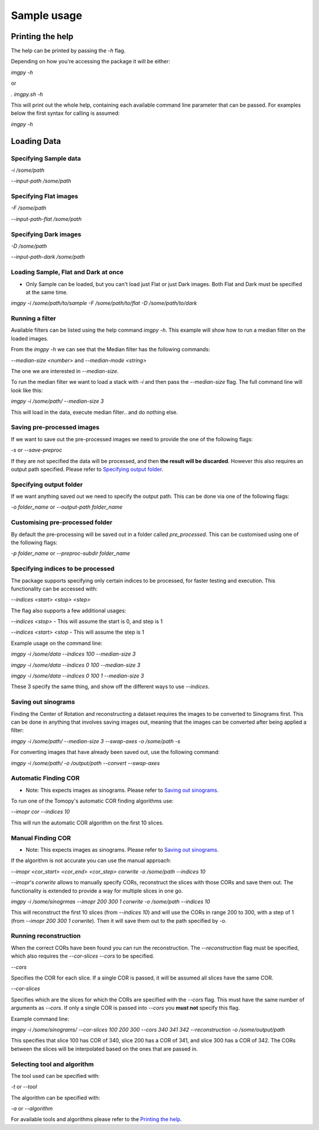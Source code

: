 .. Sample usage master file
   See http://sphinx-doc.org/tutorial.html#defining-document-structure

.. Sample usage contents:

=============
Sample usage
=============
-----------------
Printing the help
-----------------

The help can be printed by passing the `-h` flag.

Depending on how you're accessing the package it will be either:

`imgpy -h`

or

`. imgpy.sh -h`

This will print out the whole help, containing each available command line parameter that can be passed. For examples below the first syntax for calling is assumed:

`imgpy -h`

------------
Loading Data
------------

^^^^^^^^^^^^^^^^^^^^^^
Specifying Sample data
^^^^^^^^^^^^^^^^^^^^^^
`-i /some/path`

`--input-path /some/path`

^^^^^^^^^^^^^^^^^^^^^^
Specifying Flat images
^^^^^^^^^^^^^^^^^^^^^^
`-F /some/path`

`--input-path-flat /some/path`

^^^^^^^^^^^^^^^^^^^^^^
Specifying Dark images
^^^^^^^^^^^^^^^^^^^^^^
`-D /some/path`

`--input-path-dark /some/path`

^^^^^^^^^^^^^^^^^^^^^^^^^^^^^^^^^^^^^
Loading Sample, Flat and Dark at once
^^^^^^^^^^^^^^^^^^^^^^^^^^^^^^^^^^^^^
* Only Sample can be loaded, but you can't load just Flat or just Dark images. Both Flat and Dark must be specified at the same time.

`imgpy -i /some/path/to/sample -F /some/path/to/flat -D /some/path/to/dark`

^^^^^^^^^^^^^^^^
Running a filter
^^^^^^^^^^^^^^^^
Available filters can be listed using the help command `imgpy -h`. This example will show how to run a median filter on the loaded images.

From the `imgpy -h` we can see that the Median filter has the following commands:

`--median-size <number>` and `--median-mode <string>`

The one we are interested in `--median-size`.

To run the median filter we want to load a stack with `-i` and then pass the `--median-size` flag. The full command line will look like this:

`imgpy -i /some/path/ --median-size 3`

This will load in the data, execute median filter.. and do nothing else.

^^^^^^^^^^^^^^^^^^^^^^^^^^^
Saving pre-processed images
^^^^^^^^^^^^^^^^^^^^^^^^^^^
If we want to save out the pre-processed images we need to provide the one of the following flags:

`-s` or `--save-preproc`

If they are not specified the data will be processed, and then **the result will be discarded**. However this also requires an output path specified. Please refer to `Specifying output folder`_.


^^^^^^^^^^^^^^^^^^^^^^^^
Specifying output folder
^^^^^^^^^^^^^^^^^^^^^^^^
If we want anything saved out we need to specify the output path. This can be done via one of the following flags:

`-o folder_name` or `--output-path folder_name`


^^^^^^^^^^^^^^^^^^^^^^^^^^^^^^^^
Customising pre-processed folder 
^^^^^^^^^^^^^^^^^^^^^^^^^^^^^^^^

By default the pre-processing will be saved out in a folder called `pre_processed`. This can be customised using one of the following flags:

`-p folder_name` or `--preproc-subdir folder_name`


^^^^^^^^^^^^^^^^^^^^^^^^^^^^^^^^^^
Specifying indices to be processed
^^^^^^^^^^^^^^^^^^^^^^^^^^^^^^^^^^
The package supports specifying only certain indices to be processed, for faster testing and execution. This functionality can be accessed with:

`--indices <start> <stop> <step>`

The flag also supports a few additional usages:

`--indices <stop>` - This will assume the start is 0, and step is 1

`--indices <start> <stop` - This will assume the step is 1

Example usage on the command line:

`imgpy -i /some/data --indices 100 --median-size 3`

`imgpy -i /some/data --indices 0 100 --median-size 3`

`imgpy -i /some/data --indices 0 100 1 --median-size 3`

These 3 specify the same thing, and show off the different ways to use `--indices`.


^^^^^^^^^^^^^^^^^^^^
Saving out sinograms
^^^^^^^^^^^^^^^^^^^^
Finding the Center of Rotation and reconstructing a dataset requires the images to be converted to Sinograms first. 
This can be done in anything that involves saving images out, meaning that the images can be converted after being applied a filter:

`imgpy -i /some/path/ --median-size 3 --swap-axes -o /some/path -s`

For converting images that have already been saved out, use the following command:

`imgpy -i /some/path/ -o /output/path --convert --swap-axes`


^^^^^^^^^^^^^^^^^^^^^
Automatic Finding COR
^^^^^^^^^^^^^^^^^^^^^

- Note: This expects images as sinograms. Please refer to `Saving out sinograms`_.

To run one of the Tomopy's automatic COR finding algorithms use:

`--imopr cor --indices 10`

This will run the automatic COR algorithm on the first 10 slices.

^^^^^^^^^^^^^^^^^^
Manual Finding COR
^^^^^^^^^^^^^^^^^^
- Note: This expects images as sinograms. Please refer to `Saving out sinograms`_.

If the algorithm is not accurate you can use the manual approach:

`--imopr <cor_start> <cor_end> <cor_step> corwrite -o /some/path --indices 10`

`--imopr`'s `corwrite` allows to manually specify CORs, reconstruct the slices with those CORs and save them out.
The functionality is extended to provide a way for multiple slices in one go.


`imgpy -i /some/sinogrmas --imopr 200 300 1 corwrite -o /some/path --indices 10`

This will reconstruct the first 10 slices (from `--indices 10`) and will use the CORs in range 200 to 300, with a step of 1 (from `--imopr 200 300 1 corwrite`). 
Then it will save them out to the path specified by `-o`.

^^^^^^^^^^^^^^^^^^^^^^
Running reconstruction
^^^^^^^^^^^^^^^^^^^^^^
When the correct CORs have been found you can run the reconstruction.
The `--reconstruction` flag must be specified, which also requires the `--cor-slices --cors` to be specified.

`--cors` 

Specifies the COR for each slice. If a single COR is passed, it will be assumed all slices have the same COR.

`--cor-slices` 

Specifies which are the slices for which the CORs are specified with the `--cors` flag. This must have the same number of arguments as `--cors`. 
If only a single COR is passed into `--cors` you **must not** specify this flag.

Example command line:


`imgpy -i /some/sinograms/ --cor-slices 100 200 300 --cors 340 341 342 --reconstruction -o /some/output/path`

This specifies that slice 100 has COR of 340, slice 200 has a COR of 341, and slice 300 has a COR of 342. The CORs between the slices will be interpolated based on the ones that are passed in.



^^^^^^^^^^^^^^^^^^^^^^^^^^^^
Selecting tool and algorithm
^^^^^^^^^^^^^^^^^^^^^^^^^^^^
The tool used can be specified with:

`-t` or `--tool`

The algorithm can be specified with:

`-a` or `--algorithm`


For available tools and algorithms please refer to the `Printing the help`_.
